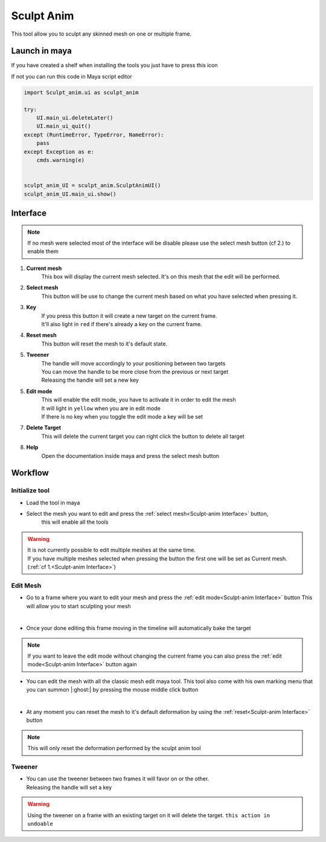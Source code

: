 .. __Sculpt-anim:

Sculpt Anim
===========

.. meta::
   :description lang=en:
       How to use anim sculpt tool
       It will create  and handle multiple blend shape on the same mesh

This tool allow you to sculpt any skinned mesh on one or multiple frame.

.. _Sculpt-anim Launch in maya:

Launch in maya
--------------

If you have created a shelf when installing the tools you just have to press this icon

.. image:: /img/guide/anim_sculpt.png

If not you can run this code in Maya script editor

.. code-block:: python

    import Sculpt_anim.ui as sculpt_anim

    try:
        UI.main_ui.deleteLater()
        UI.main_ui_quit()
    except (RuntimeError, TypeError, NameError):
        pass
    except Exception as e:
        cmds.warning(e)


    sculpt_anim_UI = sculpt_anim.SculptAnimUI()
    sculpt_anim_UI.main_ui.show()


.. _Sculpt-anim Interface:

Interface
---------

.. image:: /img/guide/interface.png

.. note::

   If no mesh were selected most of the interface will be disable
   please use the select mesh button (cf 2.) to enable them

1. **Current mesh**
    This box will display the current mesh selected. It's on this mesh that the
    edit will be performed.

2. **Select mesh**
    This button will be use to change the current mesh based on what you have selected
    when pressing it.

3. **Key**
    | If you press this button it will create a new target on the current frame.
    | It'll also light in ``red`` if there's already a key on the current frame.

4. **Reset mesh**
    This button will reset the mesh to it's default state.

5. **Tweener**
    | The handle will move accordingly to your positioning between two targets
    | You can move the handle to be more close from the previous or next target
    | Releasing the handle will set a new key

5. **Edit mode**
    | This will enable the edit mode, you have to activate it in order to edit the mesh
    | It will light in ``yellow`` when you are in edit mode
    | If there is no key when you toggle the edit mode a key will be set

7. **Delete Target**
    This will delete the current target
    you can right click the button to delete all target

8. **Help**
    Open the documentation inside maya and press the select mesh button

Workflow
--------

Initialize tool
^^^^^^^^^^^^^^^

* Load the tool in maya

.. seealso::
       :ref:`Sculpt-anim Launch in maya`

* Select the mesh you want to edit and press the :ref:`select mesh<Sculpt-anim Interface>` button,
      this will enable all the tools

.. image:: /gif/guide/sculpt-anim/select_mesh.gif

.. warning::
    | It is not currently possible to edit multiple meshes at the same time.
    | If you have multiple meshes selected when pressing the button the first one will be set as Current mesh. (:ref:`cf 1.<Sculpt-anim Interface>`)

Edit Mesh
^^^^^^^^^

* Go to a frame where you want to edit your mesh and press the :ref:`edit mode<Sculpt-anim Interface>` button 
  This will allow you to start sculpting your mesh

.. image:: /gif/guide/sculpt-anim/edit_mesh.gif

|

* Once your done editing this frame moving in the timeline will automatically bake the target

.. image:: /gif/guide/sculpt-anim/leave_edit_mesh.gif

.. note::
       If you want to leave the edit mode without changing the current frame you can also press the :ref:`edit mode<Sculpt-anim Interface>` button again

* You can edit the mesh with all the classic mesh edit maya tool. This tool also come with his own marking menu 
  that you can summon |:ghost:| by pressing the mouse middle click button

.. image:: /gif/guide/sculpt-anim/brush_wheel.gif

|

* At any moment you can reset the mesh to it's default deformation by using the :ref:`reset<Sculpt-anim Interface>` button

.. image:: /gif/guide/sculpt-anim/reset.gif

.. note:: This will only reset the deformation performed by the sculpt anim tool

Tweener
^^^^^^^

* | You can use the tweener between two frames it will favor on or the other.
  | Releasing the handle will set a key

.. image:: /gif/guide/sculpt-anim/tweener.gif

.. warning::
    | Using the tweener on a frame with an existing target on it will delete the target. ``this action in undoable``
